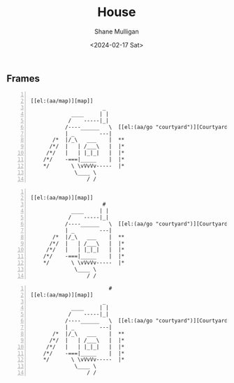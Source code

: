 #+TITLE: House
#+DATE: <2024-02-17 Sat>
#+AUTHOR: Shane Mulligan
#+KEYWORDS: ascii-adventures

** Frames
:PROPERTIES:
:delay:    1
:END:

# This should animate when loaded
# I will need to make a new mode to animate one of these

#+BEGIN_SRC hypertext -n :async :results verbatim code

  [[el:(aa/map)][map]]
                         _
               ____     | |
              /    -----|_|
             /----______   \  [[el:(aa/go "courtyard")][Courtyard]]
             | _        ---|
         /*  |/_\   ___    |  **
        /*/  |   | /___\   |  |*
       /*/   |   | |_|_|   |  |*
      /*/    -===|_____    |  |*
      */       \ \vVvVv-----  |*
                \____ \
                    / /
#+END_SRC

#+BEGIN_SRC hypertext -n :async :results verbatim code

  [[el:(aa/map)][map]]
                         #
               ____     | |
              /    -----|_|
             /----______   \  [[el:(aa/go "courtyard")][Courtyard]]
             | _        ---|
         /*  |/_\   ___    |  **
        /*/  |   | /___\   |  |*
       /*/   |   | |_|_|   |  |*
      /*/    -===|_____    |  |*
      */       \ \vVvVv-----  |*
                \____ \
                    / /
#+END_SRC

#+BEGIN_SRC hypertext -n :async :results verbatim code
                           #
  [[el:(aa/map)][map]]
                         _
               ____     | |
              /    -----|_|
             /----______   \  [[el:(aa/go "courtyard")][Courtyard]]
             | _        ---|
         /*  |/_\   ___    |  **
        /*/  |   | /___\   |  |*
       /*/   |   | |_|_|   |  |*
      /*/    -===|_____    |  |*
      */       \ \vVvVv-----  |*
                \____ \
                    / /
#+END_SRC
